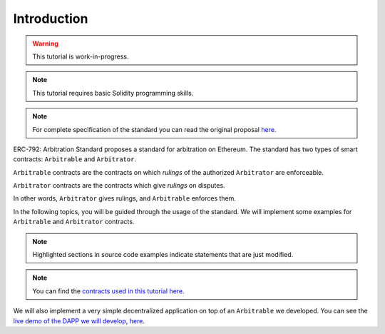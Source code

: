 ===============
Introduction
===============

.. warning::
  This tutorial is work-in-progress.

.. note::
  This tutorial requires basic Solidity programming skills.

.. note:: For complete specification of the standard you can read the original proposal `here <https://github.com/ethereum/EIPs/issues/792>`_.

ERC-792: Arbitration Standard proposes a standard for arbitration on Ethereum. The standard has two types of smart contracts: ``Arbitrable`` and ``Arbitrator``.

``Arbitrable`` contracts are the contracts on which *rulings* of the authorized ``Arbitrator`` are enforceable.

``Arbitrator`` contracts are the contracts which give *rulings* on disputes.

In other words, ``Arbitrator`` gives rulings, and ``Arbitrable`` enforces them.

.. image:: erc792.png

In the following topics, you will be guided through the usage of the standard. We will implement some examples for ``Arbitrable`` and ``Arbitrator`` contracts.

.. note::
  Highlighted sections in source code examples indicate statements that are just modified.


.. note::
  You can find the `contracts used in this tutorial here <https://github.com/kleros/erc-792/tree/master/contracts>`_.

We will also implement a very simple decentralized application on top of an ``Arbitrable`` we developed. You can see the `live demo of the DAPP we will develop, here <https://simple-escrow.netlify.com/>`_.
